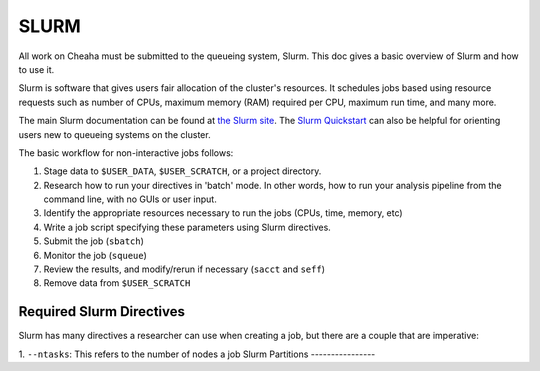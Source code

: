 SLURM
================

All work on Cheaha must be submitted to the queueing system, Slurm. This doc
gives a basic overview of Slurm and how to use it. 

Slurm is software that gives users fair allocation of the cluster's resources.
It schedules jobs based using resource requests such as number of CPUs, maximum
memory (RAM) required per CPU, maximum run time, and many more.

The main Slurm documentation can be found at `the Slurm site
<https://slurm.schedmd.com/>`__. The `Slurm Quickstart
<https://slurm.schedmd.com/quickstart.html>`__ can also be helpful for orienting
users new to queueing systems on the cluster.

The basic workflow for non-interactive jobs follows:

1. Stage data to ``$USER_DATA``, ``$USER_SCRATCH``, or a project directory.
2. Research how to run your directives in 'batch' mode. In other words, how to
   run your analysis pipeline from the command line, with no GUIs or user input.
3. Identify the appropriate resources necessary to run the jobs (CPUs, time,
   memory, etc)
4. Write a job script specifying these parameters using Slurm directives.
5. Submit the job (``sbatch``)
6. Monitor the job (``squeue``)
7. Review the results, and modify/rerun if necessary (``sacct`` and ``seff``)
8. Remove data from ``$USER_SCRATCH``


Required Slurm Directives
-------------------------

Slurm has many directives a researcher can use when creating a job, but there
are a couple that are imperative:

1. ``--ntasks``: This refers to the number of nodes a job
Slurm Partitions
----------------

